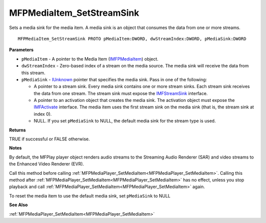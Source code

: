 .. _MFPMediaItem_SetStreamSink:

==========================
MFPMediaItem_SetStreamSink
==========================

Sets a media sink for the media item. A media sink is an object that consumes the data from one or more streams.

::

   MFPMediaItem_SetStreamSink PROTO pMediaItem:DWORD, dwStreamIndex:DWORD, pMediaSink:DWORD


**Parameters**

* ``pMediaItem`` - A pointer to the Media Item (`IMFPMediaItem <https://learn.microsoft.com/en-us/previous-versions/windows/desktop/api/mfplay/nn-mfplay-imfpmediaitem>`_) object.

* ``dwStreamIndex`` - Zero-based index of a stream on the media source. The media sink will receive the data from this stream.

* ``pMediaSink`` - `IUnknown <https://learn.microsoft.com/en-us/windows/win32/api/unknwn/nn-unknwn-iunknown>`_ pointer that specifies the media sink. Pass in one of the following:

  * A pointer to a stream sink. Every media sink contains one or more stream sinks. Each stream sink receives the data from one stream. The stream sink must expose the `IMFStreamSink <https://learn.microsoft.com/en-us/windows/win32/api/mfidl/nn-mfidl-imfstreamsink>`_ interface.
  
  * A pointer to an activation object that creates the media sink. The activation object must expose the `IMFActivate <https://learn.microsoft.com/en-us/windows/win32/api/mfobjects/nn-mfobjects-imfactivate>`_ interface. The media item uses the first stream sink on the media sink (that is, the stream sink at index 0).
  
  * NULL. If you set ``pMediaSink`` to NULL, the default media sink for the stream type is used.


**Returns**

TRUE if successful or FALSE otherwise.


**Notes**

By default, the MFPlay player object renders audio streams to the Streaming Audio Renderer (SAR) and video streams to the Enhanced Video Renderer (EVR).

Call this method before calling :ref:`MFPMediaPlayer_SetMediaItem<MFPMediaPlayer_SetMediaItem>`. Calling this method after :ref:`MFPMediaPlayer_SetMediaItem<MFPMediaPlayer_SetMediaItem>` has no effect, unless you stop playback and call :ref:`MFPMediaPlayer_SetMediaItem<MFPMediaPlayer_SetMediaItem>` again.

To reset the media item to use the default media sink, set ``pMediaSink`` to NULL

**See Also**

:ref:`MFPMediaPlayer_SetMediaItem<MFPMediaPlayer_SetMediaItem>`
